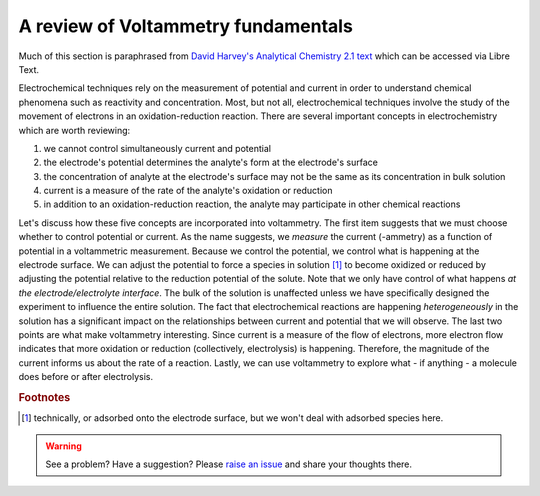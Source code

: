 A review of Voltammetry fundamentals
====================================

Much of this section is paraphrased from `David Harvey's Analytical Chemistry 2.1 text <https://chem.libretexts.org/Bookshelves/Analytical_Chemistry/Book%3A_Analytical_Chemistry_2.1_(Harvey)/11%3A_Electrochemical_Methods>`_ which can be accessed via Libre Text.

.. seealso:: Be sure to check out section 11.1 of Harvey's book for a refresher on these topics.

Electrochemical techniques rely on the measurement of potential and current in order to understand chemical phenomena such as reactivity and concentration.  Most, but not all, electrochemical techniques involve the study of the movement of electrons in an oxidation-reduction reaction.  There are several important concepts in electrochemistry which are worth reviewing:

#. we cannot control simultaneously current and potential
#. the electrode's potential determines the analyte's form at the electrode's surface
#. the concentration of analyte at the electrode's surface may not be the same as its concentration in bulk solution
#. current is a measure of the rate of the analyte's oxidation or reduction
#. in addition to an oxidation-reduction reaction, the analyte may participate in other chemical reactions

Let's discuss how these five concepts are incorporated into voltammetry.  The first item suggests that we must choose whether to control potential or current.  As the name suggests, we *measure* the current (-ammetry) as a function of potential in a voltammetric measurement. Because we control the potential, we control what is happening at the electrode surface.  We can adjust the potential to force a species in solution [#]_ to become oxidized or reduced by adjusting the potential relative to the reduction potential of the solute.  Note that we only have control of what happens *at the electrode/electrolyte interface*.  The bulk of the solution is unaffected unless we have specifically designed the experiment to influence the entire solution.  The fact that electrochemical reactions are happening *heterogeneously* in the solution has a significant impact on the relationships between current and potential that we will observe.  The last two points are what make voltammetry interesting.  Since current is a measure of the flow of electrons, more electron flow indicates that more oxidation or reduction (collectively, electrolysis) is happening.  Therefore, the magnitude of the current informs us about the rate of a reaction.  Lastly, we can use voltammetry to explore what - if anything - a molecule does before or after electrolysis.

.. rubric:: Footnotes

.. [#] technically, or adsorbed onto the electrode surface, but we won't deal with adsorbed species here.

.. warning:: See a problem?  Have a suggestion? Please `raise an issue <https://github.com/bobthechemist/feathercm/issues/new?title=echempt1.rst&labels=documentation>`_ and share your thoughts there.
